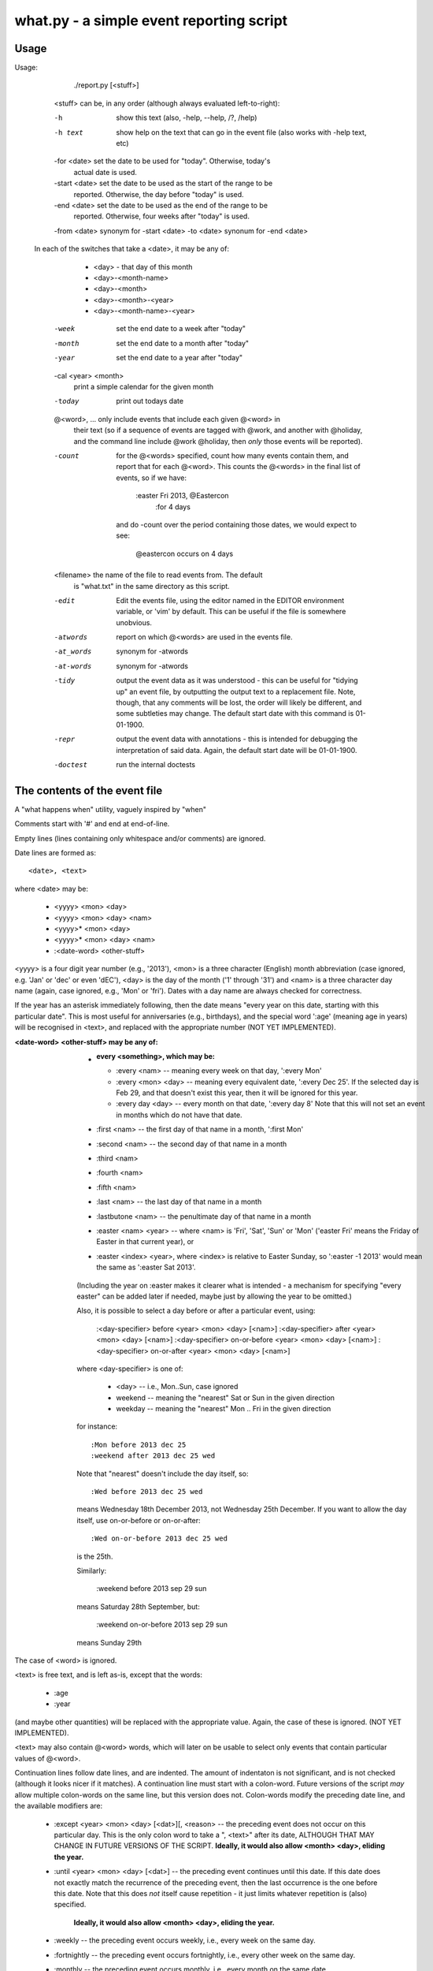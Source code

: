 what.py - a simple event reporting script
=========================================

Usage
-----
Usage:

        ./report.py [<stuff>]

    <stuff> can be, in any order (although always evaluated left-to-right):

    -h              show this text (also, -help, --help, /?, /help)
    -h text         show help on the text that can go in the event file (also
                    works with -help text, etc)

    -for <date>     set the date to be used for "today". Otherwise, today's
                    actual date is used.
    -start <date>   set the date to be used as the start of the range to be
                    reported. Otherwise, the day before "today" is used.
    -end <date>     set the date to be used as the end of the range to be
                    reported. Otherwise, four weeks after "today" is used.

    -from <date>    synonym for -start <date>
    -to <date>      synonum for -end <date>

   In each of the switches that take a <date>, it may be any of:

       * <day>              - that day of this month
       * <day>-<month-name>
       * <day>-<month>
       * <day>-<month>-<year>
       * <day>-<month-name>-<year>

    -week           set the end date to a week after "today"
    -month          set the end date to a month after "today"
    -year           set the end date to a year after "today"

    -cal <year> <month>
                    print a simple calendar for the given month
    -today          print out todays date

    @<word>, ...    only include events that include each given @<word> in
                    their text (so if a sequence of events are tagged with
                    @work, and another with @holiday, and the command line
                    include @work @holiday, then *only* those events will
                    be reported).

    -count          for the @<words> specified, count how many events contain
                    them, and report that for each @<word>. This counts the
                    @<words> in the final list of events, so if we have:

                        :easter Fri 2013, @Eastercon
                            :for 4 days

                    and do -count over the period containing those dates, we
                    would expect to see:

                        @eastercon occurs on 4 days

    <filename>      the name of the file to read events from. The default
                    is "what.txt" in the same directory as this script.

    -edit           Edit the events file, using the editor named in the
                    EDITOR environment variable, or 'vim' by default.
                    This can be useful if the file is somewhere unobvious.

    -atwords        report on which @<words> are used in the events file.
    -at_words       synonym for -atwords
    -at-words       synonym for -atwords
    -tidy           output the event data as it was understood - this can be
                    useful for "tidying up" an event file, by outputting the
                    output text to a replacement file. Note, though, that any
                    comments will be lost, the order will likely be different,
                    and some subtleties may change. The default start date
                    with this command is 01-01-1900.
    -repr           output the event data with annotations - this is intended
                    for debugging the interpretation of said data. Again, the
                    default start date will be 01-01-1900.
    -doctest        run the internal doctests
    
The contents of the event file
------------------------------
A "what happens when" utility, vaguely inspired by "when"

Comments start with '#' and end at end-of-line.

Empty lines (lines containing only whitespace and/or comments) are ignored.

Date lines are formed as::

    <date>, <text>

where <date> may be:

    * <yyyy> <mon> <day>
    * <yyyy> <mon> <day> <nam>
    * <yyyy>* <mon> <day>
    * <yyyy>* <mon> <day> <nam>
    * :<date-word> <other-stuff>

<yyyy> is a four digit year number (e.g., '2013'), <mon> is a three character
(English) month abbreviation (case ignored, e.g. 'Jan' or 'dec' or even 'dEC'),
<day> is the day of the month ('1' through '31') and <nam> is a three character
day name (again, case ignored, e.g., 'Mon' or 'fri'). Dates with a day name are
always checked for correctness.

If the year has an asterisk immediately following, then the date means "every
year on this date, starting with this particular date". This is most useful for
anniversaries (e.g., birthdays), and the special word ':age' (meaning age in
years) will be recognised in <text>, and replaced with the appropriate number
(NOT YET IMPLEMENTED).

:<date-word> <other-stuff> may be any of:

    * :every <something>, which may be:

      * :every <nam> -- meaning every week on that day, ':every Mon'
      * :every <mon> <day> -- meaning every equivalent date, ':every Dec 25'.
        If the selected day is Feb 29, and that doesn't exist this year, then
        it will be ignored for this year.
      * :every day <day> -- every month on that date, ':every day 8'
        Note that this will not set an event in months which do not have that
        date.

    * :first <nam> -- the first day of that name in a month, ':first Mon'
    * :second <nam> -- the second day of that name in a month
    * :third <nam>
    * :fourth <nam>
    * :fifth <nam>
    * :last <nam> -- the last day of that name in a month
    * :lastbutone <nam> -- the penultimate day of that name in a month
    * :easter <nam> <year> -- where <nam> is 'Fri', 'Sat', 'Sun' or 'Mon'
      ('easter Fri' means the Friday of Easter in that current year), or
    * :easter <index> <year>, where <index> is relative to Easter Sunday, so
      ':easter -1 2013' would mean the same as ':easter Sat 2013'.

    (Including the year on :easter makes it clearer what is intended - a
    mechanism for specifying "every easter" can be added later if needed,
    maybe just by allowing the year to be omitted.)

    Also, it is possible to select a day before or after a particular event,
    using:

        :<day-specifier> before <year> <mon> <day> [<nam>]
        :<day-specifier> after <year> <mon> <day> [<nam>]
        :<day-specifier> on-or-before <year> <mon> <day> [<nam>]
        :<day-specifier> on-or-after <year> <mon> <day> [<nam>]

    where <day-specifier> is one of:

        * <day> -- i.e., Mon..Sun, case ignored
        * weekend -- meaning the "nearest" Sat or Sun in the given direction
        * weekday -- meaning the "nearest" Mon .. Fri in the given direction

    for instance::

        :Mon before 2013 dec 25
        :weekend after 2013 dec 25 wed

    Note that "nearest" doesn't include the day itself, so::

        :Wed before 2013 dec 25 wed

    means Wednesday 18th December 2013, not Wednesday 25th December. If you
    want to allow the day itself, use on-or-before or on-or-after::

        :Wed on-or-before 2013 dec 25 wed

    is the 25th.

    Similarly:

        :weekend before 2013 sep 29 sun

    means Saturday 28th September, but:

        :weekend on-or-before 2013 sep 29 sun

    means Sunday 29th

The case of <word> is ignored.

<text> is free text, and is left as-is, except that the words:

    * :age
    * :year

(and maybe other quantities) will be replaced with the appropriate value.
Again, the case of these is ignored.
(NOT YET IMPLEMENTED).

<text> may also contain @<word> words, which will later on be usable to select
only events that contain particular values of @<word>.

Continuation lines follow date lines, and are indented. The amount of
indentaton is not significant, and is not checked (although it looks nicer if
it matches). A continuation line must start with a colon-word. Future versions
of the script *may* allow multiple colon-words on the same line, but this
version does not. Colon-words modify the preceding date line, and the available
modifiers are:

    * :except <year> <mon> <day> [<dat>][, <reason> -- the preceding event does
      not occur on this particular day. This is the only colon word to take
      a ", <text>" after its date, ALTHOUGH THAT MAY CHANGE IN FUTURE VERSIONS
      OF THE SCRIPT.
      **Ideally, it would also allow <month> <day>, eliding the year.**
    * :until <year> <mon> <day> [<dat>] -- the preceding event continues until
      this date. If this date does not exactly match the recurrence of the
      preceding event, then the last occurrence is the one before this date.
      Note that this does *not* itself cause repetition - it just limits
      whatever repetition is (also) specified.
       **Ideally, it would also allow <month> <day>, eliding the year.**
    * :weekly -- the preceding event occurs weekly, i.e., every week on the
      same day.
    * :fortnightly -- the preceding event occurs fortnightly, i.e., every
      other week on the same day.
    * :monthly -- the preceding event occurs monthly, i.e., every month on the
      same date.
    * :yearly -- the preceding event occurs yearly, on the same date.
    * :every <count> days -- the preceding event occurs every <count> days,
      starting on the original date. ':every 7 days' is thus the same as
      ':weekly'. I apologise in advance for ':every 1 days'.
    * :for <count> days -- for that many days, including the original date
    * :for <count> weekdays -- for that many Mon..Fri days. Note that if the
      original date is a Sat or Sun, it/they won't count to the total. Works
      exactly as if it were a combination of ':for <n> days' with the internal
      weekend days excluded using ':except <weekend-day>'.

The case of colon-words is ignored.

Examples
--------
::

  $ ./what.py -today
  Today is Fri 4 Oct 2013, 2013-10-04
  

::

  $ ./what.py
   Tue  1 Oct 2013, 19:30 CamPUG
   Tue  1 Oct 2013, @Ipswich
   Thu  3 Oct 2013, 17:00 @Singing lesson
   Sat  5 Oct 2013, @work Full Backup
                    ---------------------------------------------------------------
   Wed  9 Oct 2013, @Birthday: @Someone is 53, born in 1960
   Thu 10 Oct 2013, 17:00 @Singing lesson
                    ---------------------------------------------------------------
   Tue 15 Oct 2013, @Ipswich
   Thu 17 Oct 2013, 17:00 @Singing lesson
   Thu 24 Oct 2013, 17:00 @Singing lesson
   Fri 25 Oct 2013, 10:00..17:00, Newmarket (Christmas) Craft Fair
   Sat 26 Oct 2013, 10:00..17:00, Newmarket (Christmas) Craft Fair
   Sun 27 Oct 2013, 10:00..16:00, Newmarket (Christmas) Craft Fair
                    ---------------------------------------------------------------
   Thu 31 Oct 2013, 17:00 @Singing lessonReading events from './what.txt'
  
  start 2013-10-03 .. yesterday 2013-10-03 .. today 2013-10-04 .. end 2013-11-01
  
::

  $ ./what.py @birthday @pubhol
   Wed  9 Oct 2013, @Birthday: @Someone is 53, born in 1960Reading events from './what.txt'
  
  start 2013-10-03 .. yesterday 2013-10-03 .. today 2013-10-04 .. end 2013-11-01
  
::

  $ ./what.py -atwords
  Reading events from './what.txt'
  The following @<words> are used in ./what.txt:
    @birthday     once
    @ipswich    2 times
    @pubhol    19 times
    @singing      once
    @someone      once
    @work         once
  
